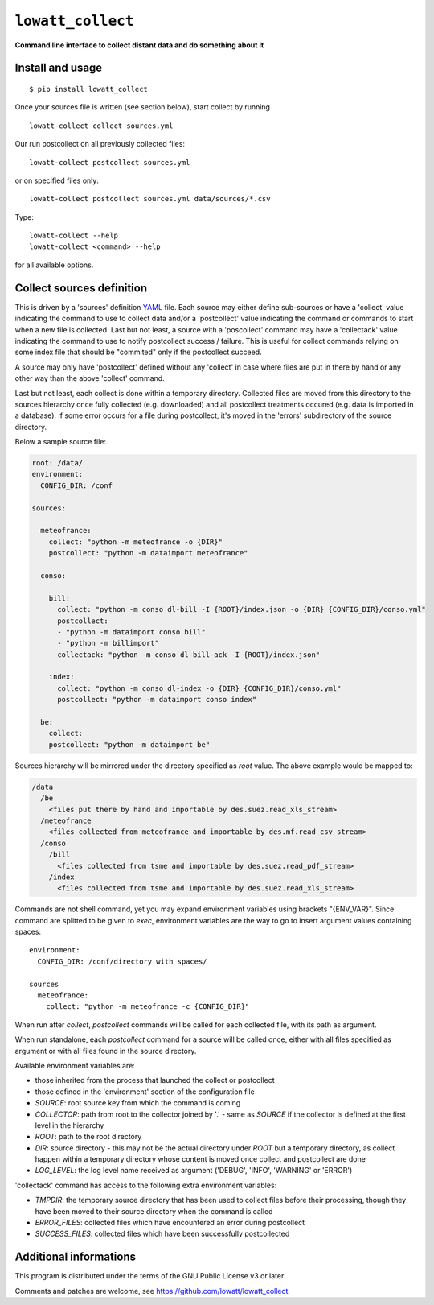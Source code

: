 ------------------
``lowatt_collect``
------------------

.. image:: https://travis-ci.com/lowatt/lowatt_collect.svg?branch=master

**Command line interface to collect distant data and do something about it**

Install and usage
-----------------

::

  $ pip install lowatt_collect

Once your sources file is written (see section below), start collect by running ::

  lowatt-collect collect sources.yml

Our run postcollect on all previously collected files::

  lowatt-collect postcollect sources.yml

or on specified files only::

  lowatt-collect postcollect sources.yml data/sources/*.csv

Type::

  lowatt-collect --help
  lowatt-collect <command> --help

for all available options.


Collect sources definition
--------------------------

This is driven by a 'sources' definition YAML_ file. Each source may either
define sub-sources or have a 'collect' value indicating the command to use to
collect data and/or a 'postcollect' value indicating the command or commands to
start when a new file is collected. Last but not least, a source with a
'poscollect' command may have a 'collectack' value indicating the command to use
to notify postcollect success / failure. This is useful for collect commands
relying on some index file that should be "commited" only if the postcollect
succeed.

A source may only have 'postcollect' defined without any 'collect' in case where
files are put in there by hand or any other way than the above 'collect'
command.

Last but not least, each collect is done within a temporary directory. Collected
files are moved from this directory to the sources hierarchy once fully
collected (e.g. downloaded) and all postcollect treatments occured (e.g. data is
imported in a database). If some error occurs for a file during postcollect,
it's moved in the 'errors' subdirectory of the source directory.

.. _YAML: http://yaml.org/

Below a sample source file:

.. code-block:: yaml

    root: /data/
    environment:
      CONFIG_DIR: /conf

    sources:

      meteofrance:
        collect: "python -m meteofrance -o {DIR}"
        postcollect: "python -m dataimport meteofrance"

      conso:

        bill:
          collect: "python -m conso dl-bill -I {ROOT}/index.json -o {DIR} {CONFIG_DIR}/conso.yml"
          postcollect:
          - "python -m dataimport conso bill"
          - "python -m billimport"
          collectack: "python -m conso dl-bill-ack -I {ROOT}/index.json"

        index:
          collect: "python -m conso dl-index -o {DIR} {CONFIG_DIR}/conso.yml"
          postcollect: "python -m dataimport conso index"

      be:
        collect:
        postcollect: "python -m dataimport be"


Sources hierarchy will be mirrored under the directory specified as `root` value. The
above example would be mapped to:

.. code-block:: text

  /data
    /be
      <files put there by hand and importable by des.suez.read_xls_stream>
    /meteofrance
      <files collected from meteofrance and importable by des.mf.read_csv_stream>
    /conso
      /bill
        <files collected from tsme and importable by des.suez.read_pdf_stream>
      /index
        <files collected from tsme and importable by des.suez.read_xls_stream>



Commands are not shell command, yet you may expand environment variables using
brackets "{ENV_VAR}". Since command are splitted to be given to `exec`,
environment variables are the way to go to insert argument values containing
spaces::

    environment:
      CONFIG_DIR: /conf/directory with spaces/

    sources
      meteofrance:
        collect: "python -m meteofrance -c {CONFIG_DIR}"

When run after `collect`, `postcollect` commands will be called for each
collected file, with its path as argument.

When run standalone, each `postcollect` command for a source will be called
once, either with all files specified as argument or with all files found in the
source directory.

Available environment variables are:

* those inherited from the process that launched the collect or postcollect

* those defined in the 'environment' section of the configuration file

* `SOURCE`: root source key from which the command is coming

* `COLLECTOR`: path from root to the collector joined by '.' - same as `SOURCE`
  if the collector is defined at the first level in the hierarchy

* `ROOT`: path to the root directory

* `DIR`: source directory - this may not be the actual directory under `ROOT`
  but a temporary directory, as collect happen within a temporary directory
  whose content is moved once collect and postcollect are done

* `LOG_LEVEL`: the log level name received as argument ('DEBUG', 'INFO',
  'WARNING' or 'ERROR')

'collectack' command has access to the following extra environment variables:

* `TMPDIR`: the temporary source directory that has been used to collect files
  before their processing, though they have been moved to their source directory
  when the command is called

* `ERROR_FILES`: collected files which have encountered an error during
  postcollect

* `SUCCESS_FILES`: collected files which have been successfully postcollected


Additional informations
-----------------------

This program is distributed under the terms of the GNU Public License v3 or later.

Comments and patches are welcome, see https://github.com/lowatt/lowatt_collect.
